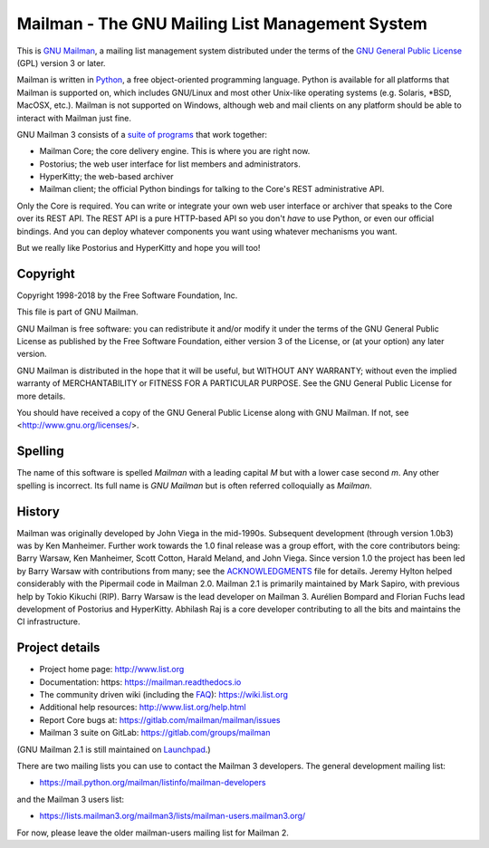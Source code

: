 .. _start-here:

================================================
Mailman - The GNU Mailing List Management System
================================================

This is `GNU Mailman`_, a mailing list management system distributed under the
terms of the `GNU General Public License`_ (GPL) version 3 or later.

Mailman is written in Python_, a free object-oriented programming language.
Python is available for all platforms that Mailman is supported on, which
includes GNU/Linux and most other Unix-like operating systems (e.g. Solaris,
\*BSD, MacOSX, etc.).  Mailman is not supported on Windows, although web and
mail clients on any platform should be able to interact with Mailman just
fine.

GNU Mailman 3 consists of a `suite of programs`_ that work together:

* Mailman Core; the core delivery engine.  This is where you are right now.
* Postorius; the web user interface for list members and administrators.
* HyperKitty; the web-based archiver
* Mailman client; the official Python bindings for talking to the Core's REST
  administrative API.

Only the Core is required.  You can write or integrate your own web user
interface or archiver that speaks to the Core over its REST API.  The REST API
is a pure HTTP-based API so you don't *have* to use Python, or even our
official bindings.  And you can deploy whatever components you want using
whatever mechanisms you want.

But we really like Postorius and HyperKitty and hope you will too!


Copyright
=========

Copyright 1998-2018 by the Free Software Foundation, Inc.

This file is part of GNU Mailman.

GNU Mailman is free software: you can redistribute it and/or modify it under
the terms of the GNU General Public License as published by the Free Software
Foundation, either version 3 of the License, or (at your option) any later
version.

GNU Mailman is distributed in the hope that it will be useful, but WITHOUT ANY
WARRANTY; without even the implied warranty of MERCHANTABILITY or FITNESS FOR
A PARTICULAR PURPOSE.  See the GNU General Public License for more details.

You should have received a copy of the GNU General Public License along with
GNU Mailman.  If not, see <http://www.gnu.org/licenses/>.


Spelling
========

The name of this software is spelled `Mailman` with a leading capital `M`
but with a lower case second `m`.  Any other spelling is incorrect.  Its full
name is `GNU Mailman` but is often referred colloquially as `Mailman`.


History
=======

Mailman was originally developed by John Viega in the mid-1990s.  Subsequent
development (through version 1.0b3) was by Ken Manheimer.  Further work
towards the 1.0 final release was a group effort, with the core contributors
being: Barry Warsaw, Ken Manheimer, Scott Cotton, Harald Meland, and John
Viega.  Since version 1.0 the project has been led by Barry Warsaw with
contributions from many; see the `ACKNOWLEDGMENTS`_ file for details.  Jeremy
Hylton helped considerably with the Pipermail code in Mailman 2.0.  Mailman
2.1 is primarily maintained by Mark Sapiro, with previous help by Tokio
Kikuchi (RIP).  Barry Warsaw is the lead developer on Mailman 3.  Aurélien
Bompard and Florian Fuchs lead development of Postorius and HyperKitty.
Abhilash Raj is a core developer contributing to all the bits and maintains
the CI infrastructure.


Project details
===============

* Project home page: http://www.list.org
* Documentation: https: https://mailman.readthedocs.io
* The community driven wiki (including the FAQ_): https://wiki.list.org
* Additional help resources: http://www.list.org/help.html
* Report Core bugs at: https://gitlab.com/mailman/mailman/issues
* Mailman 3 suite on GitLab: https://gitlab.com/groups/mailman

(GNU Mailman 2.1 is still maintained on Launchpad_.)

There are two mailing lists you can use to contact the Mailman 3 developers.
The general development mailing list:

* https://mail.python.org/mailman/listinfo/mailman-developers

and the Mailman 3 users list:

* https://lists.mailman3.org/mailman3/lists/mailman-users.mailman3.org/

For now, please leave the older mailman-users mailing list for Mailman 2.


.. _`GNU Mailman`: http://www.list.org
.. _`GNU General Public License`: http://www.gnu.org/licenses/gpl.txt
.. _Python: http://www.python.org
.. _FAQ: http://wiki.list.org/display/DOC/Frequently+Asked+Questions
.. _`Python 3.4`: https://www.python.org/downloads/release/python-342/
.. _`ACKNOWLEDGMENTS`: ACKNOWLEDGMENTS.html
.. _`Django`: https://www.djangoproject.com/
.. _`suite of programs`: http://docs.mailman3.org/en/latest/
.. _Launchpad: https://launchpad.net/mailman
